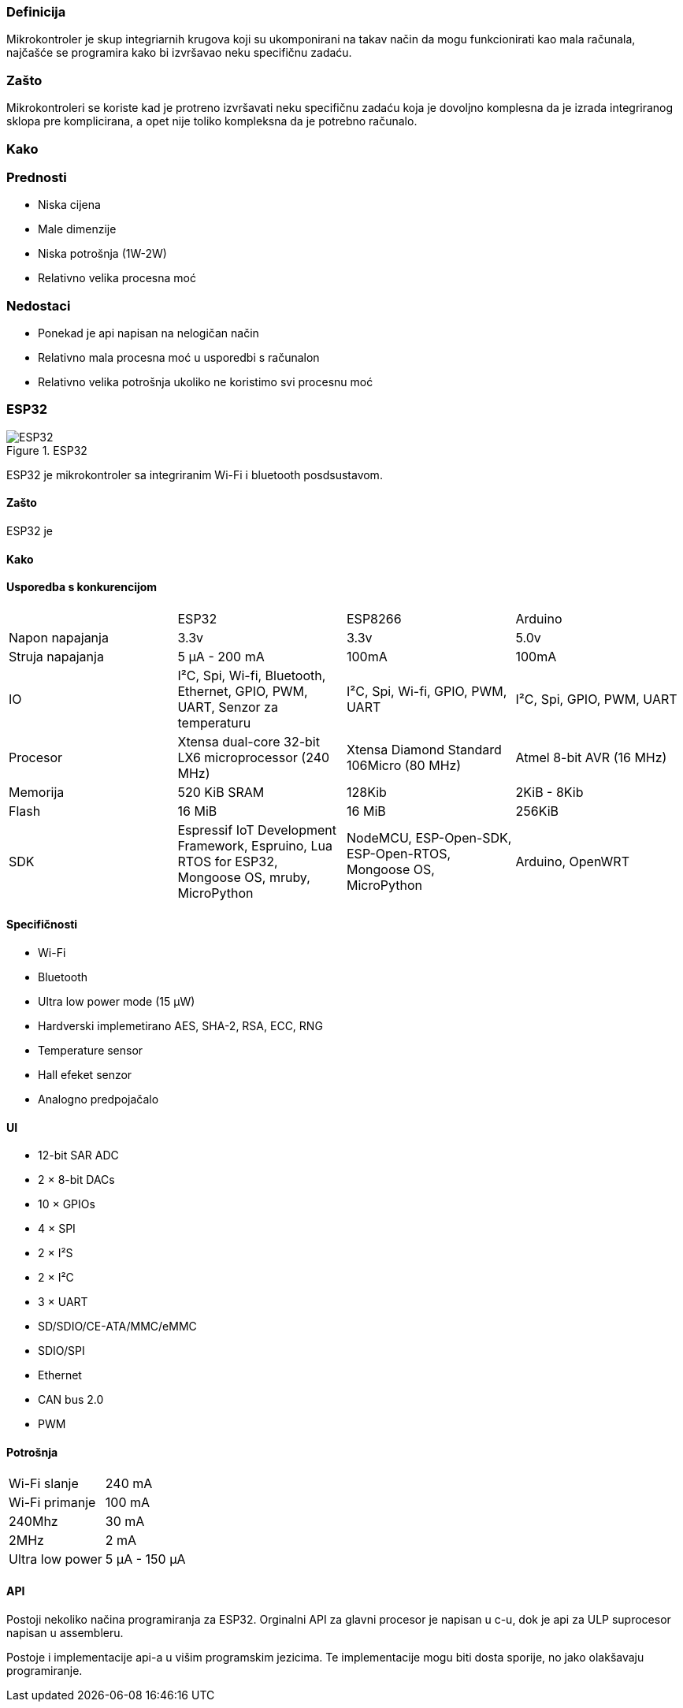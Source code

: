 === Definicija
Mikrokontroler je skup integriarnih krugova koji su ukomponirani na takav način da mogu funkcionirati kao mala računala, najčašće se programira kako bi izvršavao neku specifičnu zadaću.

=== Zašto

Mikrokontroleri se koriste kad je protreno izvršavati neku specifičnu zadaću koja je dovoljno komplesna da je izrada integriranog sklopa pre komplicirana, a opet nije toliko kompleksna da je potrebno računalo.

=== Kako



=== Prednosti

* Niska cijena
* Male dimenzije
* Niska potrošnja (1W-2W)
* Relativno velika procesna moć

=== Nedostaci

* Ponekad je api napisan na nelogičan način
* Relativno mala procesna moć u usporedbi s računalon
* Relativno velika potrošnja ukoliko ne koristimo svi procesnu moć

=== ESP32
.ESP32
image::ESP32.jpg[title="ESP32", align="center"]

ESP32 je mikrokontroler sa integriranim Wi-Fi i bluetooth posdsustavom.

==== Zašto
ESP32 je 

==== Kako

==== Usporedba s konkurencijom
|===
||ESP32|ESP8266|Arduino
|Napon napajanja|3.3v|3.3v|5.0v
|Struja napajanja|5 μA - 200 mA| 100mA|100mA
|IO|I²C, Spi, Wi-fi, Bluetooth, Ethernet, GPIO, PWM, UART, Senzor za temperaturu | I²C, Spi, Wi-fi, GPIO, PWM, UART |I²C, Spi, GPIO, PWM, UART
|Procesor|Xtensa dual-core 32-bit LX6 microprocessor (240 MHz) | Xtensa Diamond Standard 106Micro (80 MHz)| Atmel 8-bit AVR (16 MHz)
|Memorija|520 KiB SRAM|128Kib|2KiB - 8Kib
|Flash|16 MiB|16 MiB|256KiB
|SDK|Espressif IoT Development Framework, Espruino, Lua RTOS for ESP32, Mongoose OS, mruby, MicroPython | NodeMCU, ESP-Open-SDK, ESP-Open-RTOS, Mongoose OS, MicroPython | Arduino, OpenWRT
|===
==== Specifičnosti
* Wi-Fi
* Bluetooth
* Ultra low power mode (15 μW)
* Hardverski implemetirano AES, SHA-2, RSA, ECC, RNG
* Temperature sensor
* Hall efeket senzor
* Analogno predpojačalo

==== UI
* 12-bit SAR ADC
* 2 × 8-bit DACs
* 10 × GPIOs
* 4 × SPI
* 2 × I²S
* 2 × I²C
* 3 × UART
* SD/SDIO/CE-ATA/MMC/eMMC
* SDIO/SPI
* Ethernet 
* CAN bus 2.0
* PWM

==== Potrošnja

|===
|Wi-Fi slanje|240 mA
|Wi-Fi primanje|100 mA
|240Mhz|30 mA
|2MHz|2 mA
|Ultra low power|5 μA - 150 μA
|===

==== API

Postoji nekoliko načina programiranja za ESP32.
Orginalni API za glavni procesor je napisan u c-u, dok je api za ULP suprocesor napisan u assembleru.

Postoje i implementacije api-a u višim programskim jezicima. Te implementacije mogu biti dosta sporije, no jako olakšavaju programiranje.

